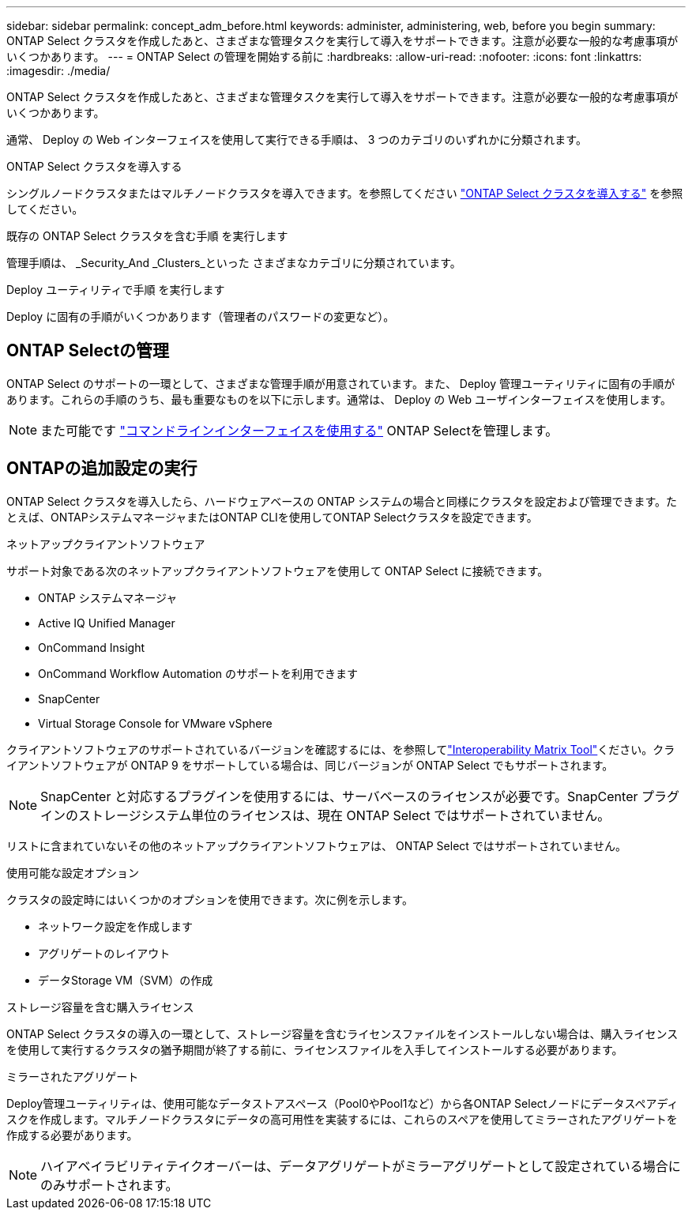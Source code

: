 ---
sidebar: sidebar 
permalink: concept_adm_before.html 
keywords: administer, administering, web, before you begin 
summary: ONTAP Select クラスタを作成したあと、さまざまな管理タスクを実行して導入をサポートできます。注意が必要な一般的な考慮事項がいくつかあります。 
---
= ONTAP Select の管理を開始する前に
:hardbreaks:
:allow-uri-read: 
:nofooter: 
:icons: font
:linkattrs: 
:imagesdir: ./media/


[role="lead"]
ONTAP Select クラスタを作成したあと、さまざまな管理タスクを実行して導入をサポートできます。注意が必要な一般的な考慮事項がいくつかあります。

通常、 Deploy の Web インターフェイスを使用して実行できる手順は、 3 つのカテゴリのいずれかに分類されます。

.ONTAP Select クラスタを導入する
シングルノードクラスタまたはマルチノードクラスタを導入できます。を参照してください link:task_deploy_cluster.html["ONTAP Select クラスタを導入する"] を参照してください。

.既存の ONTAP Select クラスタを含む手順 を実行します
管理手順は、 _Security_And _Clusters_といった さまざまなカテゴリに分類されています。

.Deploy ユーティリティで手順 を実行します
Deploy に固有の手順がいくつかあります（管理者のパスワードの変更など）。



== ONTAP Selectの管理

ONTAP Select のサポートの一環として、さまざまな管理手順が用意されています。また、 Deploy 管理ユーティリティに固有の手順があります。これらの手順のうち、最も重要なものを以下に示します。通常は、 Deploy の Web ユーザインターフェイスを使用します。


NOTE: また可能です link:https://docs.netapp.com/us-en/ontap-select/task_cli_signing_in.html["コマンドラインインターフェイスを使用する"] ONTAP Selectを管理します。



== ONTAPの追加設定の実行

ONTAP Select クラスタを導入したら、ハードウェアベースの ONTAP システムの場合と同様にクラスタを設定および管理できます。たとえば、ONTAPシステムマネージャまたはONTAP CLIを使用してONTAP Selectクラスタを設定できます。

.ネットアップクライアントソフトウェア
サポート対象である次のネットアップクライアントソフトウェアを使用して ONTAP Select に接続できます。

* ONTAP システムマネージャ
* Active IQ Unified Manager
* OnCommand Insight
* OnCommand Workflow Automation のサポートを利用できます
* SnapCenter
* Virtual Storage Console for VMware vSphere


クライアントソフトウェアのサポートされているバージョンを確認するには、を参照してlink:https://mysupport.netapp.com/matrix/["Interoperability Matrix Tool"^]ください。クライアントソフトウェアが ONTAP 9 をサポートしている場合は、同じバージョンが ONTAP Select でもサポートされます。


NOTE: SnapCenter と対応するプラグインを使用するには、サーバベースのライセンスが必要です。SnapCenter プラグインのストレージシステム単位のライセンスは、現在 ONTAP Select ではサポートされていません。

リストに含まれていないその他のネットアップクライアントソフトウェアは、 ONTAP Select ではサポートされていません。

.使用可能な設定オプション
クラスタの設定時にはいくつかのオプションを使用できます。次に例を示します。

* ネットワーク設定を作成します
* アグリゲートのレイアウト
* データStorage VM（SVM）の作成


.ストレージ容量を含む購入ライセンス
ONTAP Select クラスタの導入の一環として、ストレージ容量を含むライセンスファイルをインストールしない場合は、購入ライセンスを使用して実行するクラスタの猶予期間が終了する前に、ライセンスファイルを入手してインストールする必要があります。

.ミラーされたアグリゲート
Deploy管理ユーティリティは、使用可能なデータストアスペース（Pool0やPool1など）から各ONTAP Selectノードにデータスペアディスクを作成します。マルチノードクラスタにデータの高可用性を実装するには、これらのスペアを使用してミラーされたアグリゲートを作成する必要があります。


NOTE: ハイアベイラビリティテイクオーバーは、データアグリゲートがミラーアグリゲートとして設定されている場合にのみサポートされます。
